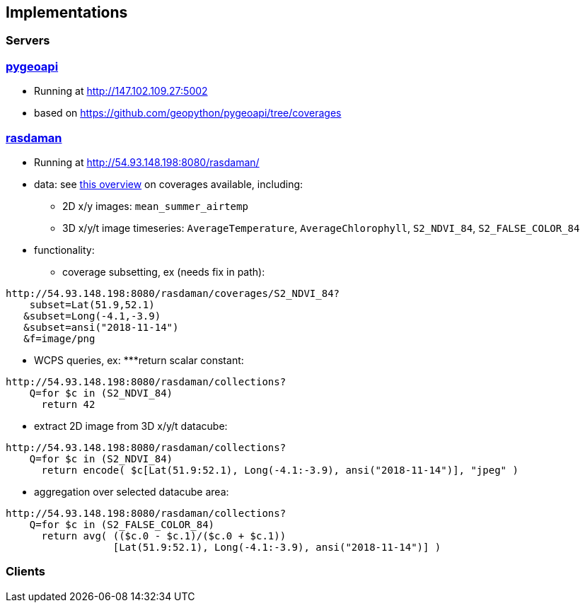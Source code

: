 == Implementations

=== Servers

=== link:https://pygeoapi.io[pygeoapi]

* Running at http://147.102.109.27:5002
* based on https://github.com/geopython/pygeoapi/tree/coverages

=== link:http://54.93.148.198:8080/rasdaman/[rasdaman]

* Running at http://54.93.148.198:8080/rasdaman/
* data: see link:http://54.93.148.198:8080/rasdaman/ows[this overview] on coverages available, including:
** 2D x/y images: `mean_summer_airtemp`
** 3D x/y/t image timeseries: `AverageTemperature`, `AverageChlorophyll`, `S2_NDVI_84`, `S2_FALSE_COLOR_84`
* functionality: 
** coverage subsetting, ex (needs fix in path):
....
http://54.93.148.198:8080/rasdaman/coverages/S2_NDVI_84?
    subset=Lat(51.9,52.1)
   &subset=Long(-4.1,-3.9)
   &subset=ansi("2018-11-14")
   &f=image/png
....
** WCPS queries, ex:
***return scalar constant:
....
http://54.93.148.198:8080/rasdaman/collections?
    Q=for $c in (S2_NDVI_84)
      return 42 
....
*** extract 2D image from 3D x/y/t datacube:
....
http://54.93.148.198:8080/rasdaman/collections?
    Q=for $c in (S2_NDVI_84)
      return encode( $c[Lat(51.9:52.1), Long(-4.1:-3.9), ansi("2018-11-14")], "jpeg" ) 
....
*** aggregation over selected datacube area:
....
http://54.93.148.198:8080/rasdaman/collections?
    Q=for $c in (S2_FALSE_COLOR_84)
      return avg( (($c.0 - $c.1)/($c.0 + $c.1))
                  [Lat(51.9:52.1), Long(-4.1:-3.9), ansi("2018-11-14")] ) 
....

=== Clients


